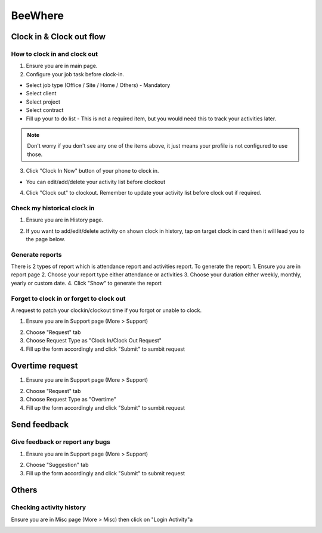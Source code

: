 .. eLeave document beewhere page

********
BeeWhere
********

Clock in & Clock out flow
*************************

How to clock in and clock out
=============================

1. Ensure you are in main page. 
2. Configure your job task before clock-in.

* Select job type (Office / Site / Home / Others) - Mandatory 
* Select client
* Select project
* Select contract
* Fill up your to do list - This is not a required item, but you would need this to track your activities later.

.. image:: images/main_page.png
      :alt: Main Page
      :width: 300
      :align: center

.. image:: images/main_page_clockin.png
      :alt: Main Page before clock in
      :width: 300
      :align: center

.. note::  Don't worry if you don't see any one of the items above, it just means your profile is not configured to use those.

3. Click "Clock In Now" button of your phone to clock in.

* You can edit/add/delete your activity list before clockout

.. image:: images/main_page_clockout.png
      :alt: Main Page after clock in
      :width: 300
      :align: center

4. Click "Clock out" to clockout. Remember to update your activity list before clock out if required.

Check my historical clock in
==============================

1. Ensure you are in History page.

.. image:: images/history_page.png
      :alt: History page
      :width: 300
      :align: center

2. If you want to add/edit/delete activity on shown clock in history, tap on target clock in card then it will lead you to the page below.

.. image:: images/edit_history_page.png
      :alt: Edit history page
      :width: 300
      :align: center



Generate reports
=============================

There is 2 types of report which is attendance report and activities report. To generate the report:
1. Ensure you are in report page
2. Choose your report type either attendance or activities
3. Choose your duration either weekly, monthly, yearly or custom date. 
4. Click "Show" to generate the report

.. image:: images/report_page.png
      :alt: Report page
      :width: 300
      :align: center


Forget to clock in or forget to clock out
========================================

A request to patch your clockin/clockout time if you forgot or unable to clock.

1. Ensure you are in Support page (More > Support)

.. image:: images/nav_to_support_page.png
      :alt: Support page navigation
      :width: 300
      :align: center

2. Choose "Request" tab
3. Choose Request Type as "Clock In/Clock Out Request"
4. Fill up the form accordingly and click "Submit" to sumbit request

.. image:: images/request_clocks.png
      :alt: Support page (request clocks)
      :width: 300
      :align: center


Overtime request
****************

1. Ensure you are in Support page (More > Support)

.. image:: images/nav_to_support_page.png
      :alt: Support page navigation
      :width: 300
      :align: center

2. Choose "Request" tab
3. Choose Request Type as "Overtime"
4. Fill up the form accordingly and click "Submit" to sumbit request

.. image:: images/overtime_request.png
      :alt: Support page (overtime)
      :width: 300
      :align: center



Send feedback
*************

Give feedback or report any bugs
================================

1. Ensure you are in Support page (More > Support)

.. image:: images/nav_to_support_page.png
      :alt: Support page navigation
      :width: 300
      :align: center

2. Choose "Suggestion" tab
3. Fill up the form accordingly and click "Submit" to submit request

.. image:: images/suggestion.png
      :alt: Support page (suggestion)
      :width: 300
      :align: center




Others
******

Checking activity history
=======================

Ensure you are in Misc page (More > Misc) then click on "Login Activity"a

.. image:: images/nav_to_misc.png
      :alt: Navigate to misc page
      :width: 300
      :align: center


.. image:: images/activity_login.png
      :alt: Activity log
      :width: 300
      :align: center
